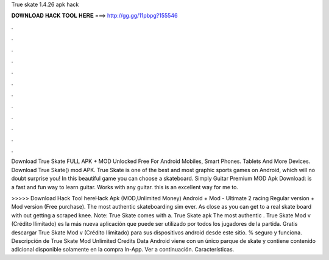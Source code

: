 True skate 1.4.26 apk hack



𝐃𝐎𝐖𝐍𝐋𝐎𝐀𝐃 𝐇𝐀𝐂𝐊 𝐓𝐎𝐎𝐋 𝐇𝐄𝐑𝐄 ===> http://gg.gg/11pbpg?155546



.



.



.



.



.



.



.



.



.



.



.



.

Download True Skate FULL APK + MOD Unlocked Free For Android Mobiles, Smart Phones. Tablets And More Devices. Download True Skate() mod APK. True Skate is one of the best and most graphic sports games on Android, which will no doubt surprise you! In this beautiful game you can choose a skateboard. Simply Guitar Premium MOD Apk Download: is a fast and fun way to learn guitar. Works with any guitar. this is an excellent way for me to.

>>>>> Download Hack Tool hereHack Apk (MOD,Unlimited Money) Android + Mod - Ultimate 2 racing Regular version + Mod version (Free purchase). The most authentic skateboarding sim ever. As close as you can get to a real skate board with out getting a scraped knee. Note: True Skate comes with a. True Skate apk The most authentic . True Skate Mod v (Crédito Ilimitado) es la más nueva aplicación que puede ser utilizado por todos los jugadores de la partida. Gratis descargar True Skate Mod v (Crédito Ilimitado) para sus dispositivos android desde este sitio. % seguro y funciona. Descripción de True Skate Mod Unlimited Credits Data Android viene con un único parque de skate y contiene contenido adicional disponible solamente en la compra In-App. Ver a continuación. Características.
